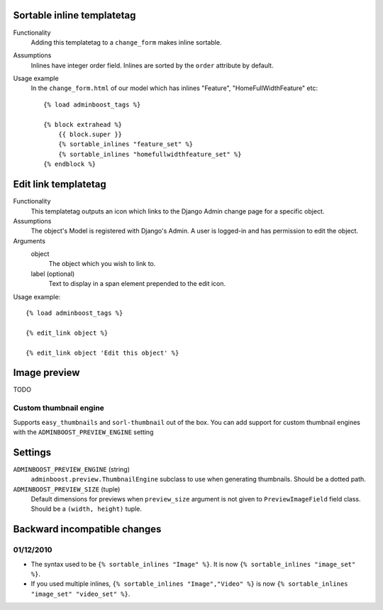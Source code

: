 Sortable inline templatetag
===========================

Functionality
    Adding this templatetag to a ``change_form`` makes inline sortable.

Assumptions
    Inlines have integer order field. Inlines are sorted by the ``order``
    attribute by default.

Usage example
    In the ``change_form.html`` of our model which has inlines "Feature",
    "HomeFullWidthFeature" etc::

        {% load adminboost_tags %}

        {% block extrahead %}
            {{ block.super }}
            {% sortable_inlines "feature_set" %}
            {% sortable_inlines "homefullwidthfeature_set" %}
        {% endblock %}


Edit link templatetag
=====================

Functionality
    This templatetag outputs an icon which links to the Django Admin change
    page for a specific object.

Assumptions
    The object's Model is registered with Django's Admin. A user is logged-in
    and has permission to edit the object.

Arguments
    object
        The object which you wish to link to.
    label (optional)
        Text to display in a span element prepended to the edit icon.

Usage example::

    {% load adminboost_tags %}

    {% edit_link object %}

    {% edit_link object 'Edit this object' %}


Image preview
=============

TODO

Custom thumbnail engine
-----------------------

Supports ``easy_thumbnails`` and ``sorl-thumbnail`` out of the box. You can
add support for custom thumbnail engines with the ``ADMINBOOST_PREVIEW_ENGINE``
setting


Settings
========

``ADMINBOOST_PREVIEW_ENGINE`` (string)
    ``adminboost.preview.ThumbnailEngine`` subclass to use when generating
    thumbnails. Should be a dotted path.

``ADMINBOOST_PREVIEW_SIZE`` (tuple)
    Default dimensions for previews when ``preview_size`` argument is not given
    to ``PreviewImageField`` field class. Should be a ``(width, height)``
    tuple.


Backward incompatible changes
=============================

01/12/2010
----------

* The syntax used to be ``{% sortable_inlines "Image" %}``. It is now
  ``{% sortable_inlines "image_set" %}``.

* If you used multiple inlines, ``{% sortable_inlines "Image","Video" %}`` is
  now ``{% sortable_inlines "image_set" "video_set" %}``.
